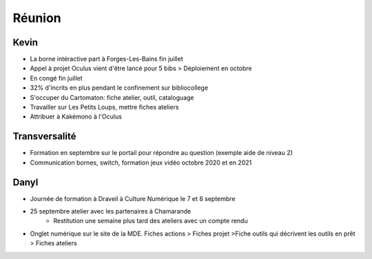Réunion
=======

Kevin
-----

- La borne intéractive part à Forges-Les-Bains fin juillet
- Appel à projet Oculus vient d'être lancé pour 5 bibs > Déploiement en octobre
- En congé fin juillet
- 32% d'incrits en plus pendant le confinement sur bibliocollege
- S'occuper du Cartomaton: fiche atelier, outil, cataloguage
- Travailler sur Les Petits Loups, mettre fiches ateliers
- Attribuer à Kakémono à l'Oculus

Transversalité
--------------

- Formation en septembre sur le portail pour répondre au question (exemple aide de niveau 2)
- Communication bornes, switch, formation jeux vidéo octobre 2020 et en 2021

Danyl
-----

- Journée de formation à Draveil à Culture Numérique le 7 et 8 septembre
- 25 septembre atelier avec les partenaires à Chamarande
   - Restitution une semaine plus tard des ateliers avec un compte rendu
- Onglet numérique sur le site de la MDE. Fiches actions > Fiches projet >Fiche outils qui décrivent les outils en prêt > Fiches ateliers
   